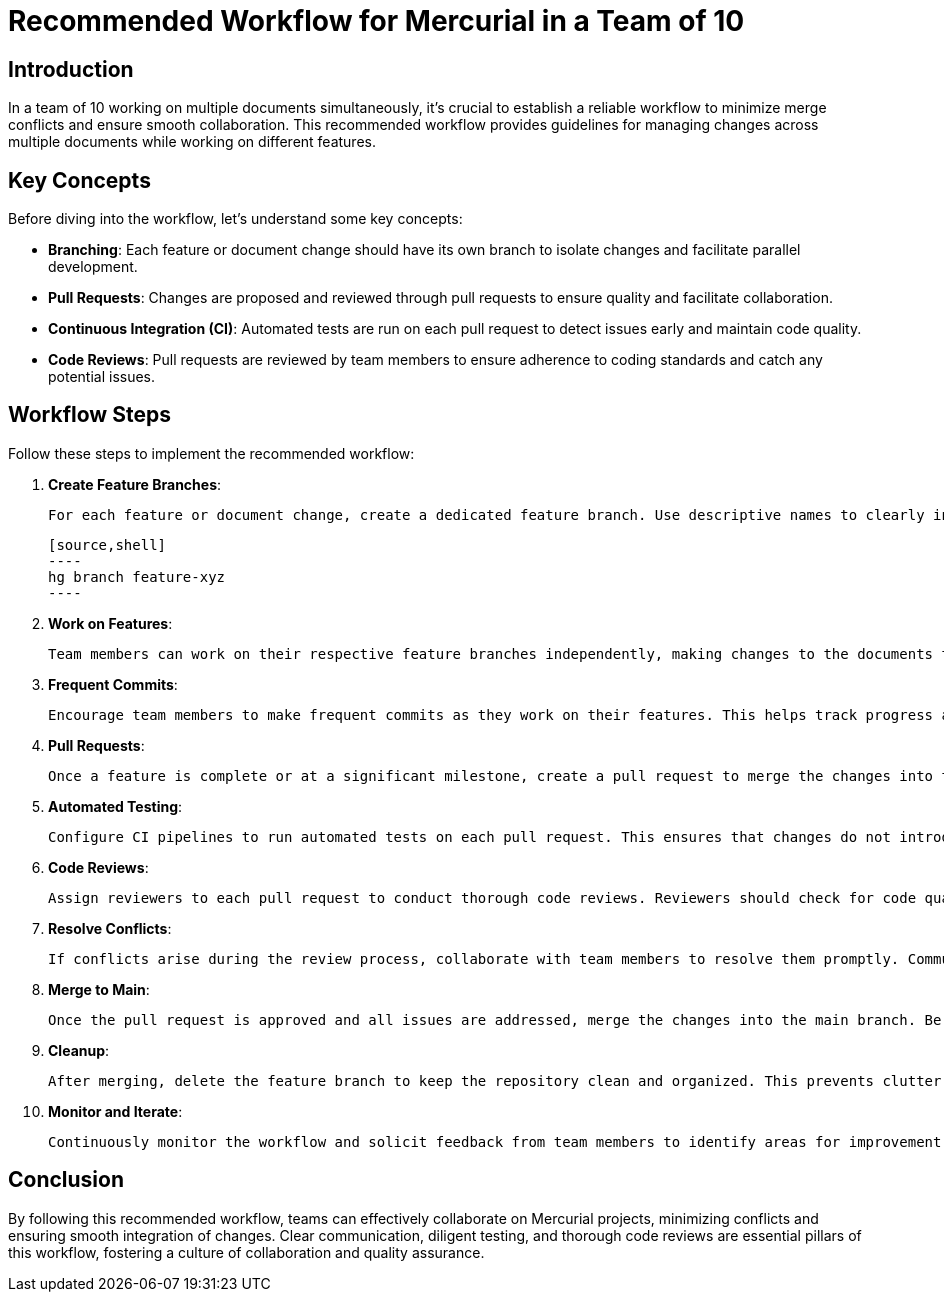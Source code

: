 = Recommended Workflow for Mercurial in a Team of 10

== Introduction

In a team of 10 working on multiple documents simultaneously, it's crucial to establish a reliable workflow to minimize merge conflicts and ensure smooth collaboration. This recommended workflow provides guidelines for managing changes across multiple documents while working on different features.

== Key Concepts

Before diving into the workflow, let's understand some key concepts:

- *Branching*: Each feature or document change should have its own branch to isolate changes and facilitate parallel development.
- *Pull Requests*: Changes are proposed and reviewed through pull requests to ensure quality and facilitate collaboration.
- *Continuous Integration (CI)*: Automated tests are run on each pull request to detect issues early and maintain code quality.
- *Code Reviews*: Pull requests are reviewed by team members to ensure adherence to coding standards and catch any potential issues.

== Workflow Steps

Follow these steps to implement the recommended workflow:

1. *Create Feature Branches*:

   For each feature or document change, create a dedicated feature branch. Use descriptive names to clearly indicate the purpose of each branch. For example:

   [source,shell]
   ----
   hg branch feature-xyz
   ----

2. *Work on Features*:

   Team members can work on their respective feature branches independently, making changes to the documents they are responsible for. It's essential to communicate and coordinate to avoid overlapping changes.

3. *Frequent Commits*:

   Encourage team members to make frequent commits as they work on their features. This helps track progress and provides a granular history of changes, making it easier to identify and resolve conflicts.

4. *Pull Requests*:

   Once a feature is complete or at a significant milestone, create a pull request to merge the changes into the main branch. Include a detailed description of the changes, relevant screenshots, and any necessary documentation.

5. *Automated Testing*:

   Configure CI pipelines to run automated tests on each pull request. This ensures that changes do not introduce regressions or break existing functionality. Address any failing tests promptly.

6. *Code Reviews*:

   Assign reviewers to each pull request to conduct thorough code reviews. Reviewers should check for code quality, adherence to coding standards, and potential issues. Provide constructive feedback and suggestions for improvement.

7. *Resolve Conflicts*:

   If conflicts arise during the review process, collaborate with team members to resolve them promptly. Communication is key to understanding the changes and finding the best approach for merging conflicting changes.

8. *Merge to Main*:

   Once the pull request is approved and all issues are addressed, merge the changes into the main branch. Be sure to update any relevant documentation and notify team members of the merge.

9. *Cleanup*:

   After merging, delete the feature branch to keep the repository clean and organized. This prevents clutter and confusion, making it easier to manage future development.

10. *Monitor and Iterate*:

    Continuously monitor the workflow and solicit feedback from team members to identify areas for improvement. Iterate on the process to streamline collaboration and address any pain points.

== Conclusion

By following this recommended workflow, teams can effectively collaborate on Mercurial projects, minimizing conflicts and ensuring smooth integration of changes. Clear communication, diligent testing, and thorough code reviews are essential pillars of this workflow, fostering a culture of collaboration and quality assurance.
